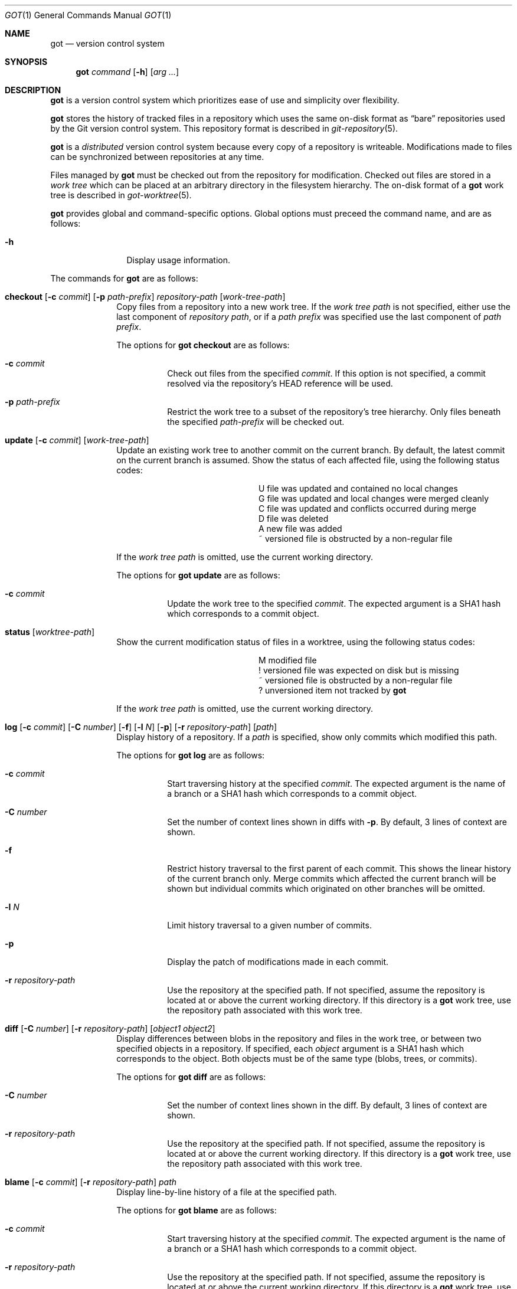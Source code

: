 .\"
.\" Copyright (c) 2017 Martin Pieuchot
.\" Copyright (c) 2018, 2019 Stefan Sperling
.\"
.\" Permission to use, copy, modify, and distribute this software for any
.\" purpose with or without fee is hereby granted, provided that the above
.\" copyright notice and this permission notice appear in all copies.
.\"
.\" THE SOFTWARE IS PROVIDED "AS IS" AND THE AUTHOR DISCLAIMS ALL WARRANTIES
.\" WITH REGARD TO THIS SOFTWARE INCLUDING ALL IMPLIED WARRANTIES OF
.\" MERCHANTABILITY AND FITNESS. IN NO EVENT SHALL THE AUTHOR BE LIABLE FOR
.\" ANY SPECIAL, DIRECT, INDIRECT, OR CONSEQUENTIAL DAMAGES OR ANY DAMAGES
.\" WHATSOEVER RESULTING FROM LOSS OF USE, DATA OR PROFITS, WHETHER IN AN
.\" ACTION OF CONTRACT, NEGLIGENCE OR OTHER TORTIOUS ACTION, ARISING OUT OF
.\" OR IN CONNECTION WITH THE USE OR PERFORMANCE OF THIS SOFTWARE.
.\"
.Dd $Mdocdate$
.Dt GOT 1
.Os
.Sh NAME
.Nm got
.Nd version control system
.Sh SYNOPSIS
.Nm
.Ar command
.Op Fl h
.Op Ar arg ...
.Sh DESCRIPTION
.Nm
is a version control system which prioritizes ease of use and simplicity
over flexibility.
.Pp
.Nm
stores the history of tracked files in a repository which uses
the same on-disk format as
.Dq bare
repositories used by the Git version control system.
This repository format is described in
.Xr git-repository 5 .
.Pp
.Nm
is a
.Em distributed
version control system because every copy of a repository is writeable.
Modifications made to files can be synchronized between repositories
at any time.
.Pp
Files managed by
.Nm
must be checked out from the repository for modification.
Checked out files are stored in a
.Em work tree
which can be placed at an arbitrary directory in the filesystem hierarchy.
The on-disk format of a
.Nm
work tree is described in
.Xr got-worktree 5 .
.Pp
.Nm
provides global and command-specific options.
Global options must preceed the command name, and are as follows:
.Bl -tag -width tenletters
.It Fl h
Display usage information.
.El
.Pp
The commands for
.Nm
are as follows:
.Bl -tag -width checkout
.It Cm checkout [ Fl c Ar commit ] [ Fl p Ar path-prefix ] repository-path [ work-tree-path ]
Copy files from a repository into a new work tree.
If the
.Ar work tree path
is not specified, either use the last component of
.Ar repository path ,
or if a
.Ar path prefix
was specified use the last component of
.Ar path prefix .
.Pp
The options for
.Cm got checkout
are as follows:
.Bl -tag -width Ds
.It Fl c Ar commit
Check out files from the specified
.Ar commit .
If this option is not specified, a commit resolved via the repository's HEAD
reference will be used.
.It Fl p Ar path-prefix
Restrict the work tree to a subset of the repository's tree hierarchy.
Only files beneath the specified
.Ar path-prefix
will be checked out.
.El
.It Cm update [ Fl c Ar commit ] [ work-tree-path ]
Update an existing work tree to another commit on the current branch.
By default, the latest commit on the current branch is assumed.
Show the status of each affected file, using the following status codes:
.Bl -column YXZ description
.It U Ta file was updated and contained no local changes
.It G Ta file was updated and local changes were merged cleanly
.It C Ta file was updated and conflicts occurred during merge
.It D Ta file was deleted
.It A Ta new file was added
.It ~ Ta versioned file is obstructed by a non-regular file
.El
.Pp
If the
.Ar work tree path
is omitted, use the current working directory.
.Pp
.Pp
The options for
.Cm got update
are as follows:
.Bl -tag -width Ds
.It Fl c Ar commit
Update the work tree to the specified
.Ar commit .
The expected argument is a SHA1 hash which corresponds to a commit object.
.El
.It Cm status [ Ar worktree-path ]
Show the current modification status of files in a worktree,
using the following status codes:
.Bl -column YXZ description
.It M Ta modified file
.It ! Ta versioned file was expected on disk but is missing
.It ~ Ta versioned file is obstructed by a non-regular file
.It ? Ta unversioned item not tracked by
.Nm
.El
.Pp
If the
.Ar work tree path
is omitted, use the current working directory.
.It Cm log [ Fl c Ar commit ] [ Fl C Ar number ] [ Fl f ] [ Fl l Ar N ] [ Fl p ] [ Fl r Ar repository-path ] [ path ]
Display history of a repository.
If a
.Ar path
is specified, show only commits which modified this path.
.Pp
The options for
.Cm got log
are as follows:
.Bl -tag -width Ds
.It Fl c Ar commit
Start traversing history at the specified
.Ar commit .
The expected argument is the name of a branch or a SHA1 hash which corresponds
to a commit object.
.It Fl C Ar number
Set the number of context lines shown in diffs with
.Fl p .
By default, 3 lines of context are shown.
.It Fl f
Restrict history traversal to the first parent of each commit.
This shows the linear history of the current branch only.
Merge commits which affected the current branch will be shown but
individual commits which originated on other branches will be omitted.
.It Fl l Ar N
Limit history traversal to a given number of commits.
.It Fl p
Display the patch of modifications made in each commit.
.It Fl r Ar repository-path
Use the repository at the specified path.
If not specified, assume the repository is located at or above the current
working directory.
If this directory is a
.Nm
work tree, use the repository path associated with this work tree.
.El
.It Cm diff [ Fl C Ar number ] [ Fl r Ar repository-path ] [ Ar object1 Ar object2 ]
Display differences between blobs in the repository and files in the
work tree, or between two specified objects in a repository.
If specified, each
.Ar object
argument is a SHA1 hash which corresponds to the object.
Both objects must be of the same type (blobs, trees, or commits).
.Pp
The options for
.Cm got diff
are as follows:
.Bl -tag -width Ds
.It Fl C Ar number
Set the number of context lines shown in the diff.
By default, 3 lines of context are shown.
.It Fl r Ar repository-path
Use the repository at the specified path.
If not specified, assume the repository is located at or above the current
working directory.
If this directory is a
.Nm
work tree, use the repository path associated with this work tree.
.El
.It Cm blame [ Fl c Ar commit ] [ Fl r Ar repository-path ] Ar path
Display line-by-line history of a file at the specified path.
.Pp
The options for
.Cm got blame
are as follows:
.Bl -tag -width Ds
.It Fl c Ar commit
Start traversing history at the specified
.Ar commit .
The expected argument is the name of a branch or a SHA1 hash which corresponds
to a commit object.
.It Fl r Ar repository-path
Use the repository at the specified path.
If not specified, assume the repository is located at or above the current
working directory.
If this directory is a
.Nm
work tree, use the repository path associated with this work tree.
.El
.It Cm tree [ Fl c Ar commit ] [ Fl r Ar repository-path ] [ Fl i ] [ Fl R] [ Ar path ]
Display a listing of files and directories at the specified
directory path in the repository.
If no
.Ar path
is specified, list the repository path corresponding to the current
directory of the work tree, or the root directory of the repository
if there is no work tree.
.Pp
The options for
.Cm got tree
are as follows:
.Bl -tag -width Ds
.It Fl c Ar commit
List files and directories as they appear in the specified
.Ar commit .
The expected argument is the name of a branch or a SHA1 hash which corresponds
to a commit object.
.It Fl r Ar repository-path
Use the repository at the specified path.
If not specified, assume the repository is located at or above the current
working directory.
If this directory is a
.Nm
work tree, use the repository path associated with this work tree.
.It Fl i
Show object IDs of files (blob objects) and directories (tree objects).
.It Fl R
Recurse into sub-directories in the repository.
.El
.Sh EXIT STATUS
.Ex -std got
.Sh EXAMPLES
Check out a work tree of
.Ox
kernel sources from a Git repository at /var/repo/openbsd-src to ~/sys:
.Pp
.Dl $ got checkout -p sys /var/repo/openbsd-src ~/sys
.Sh SEE ALSO
.Xr git-repository 5
.Xr got-worktree 5
.Sh AUTHORS
.An Stefan Sperling Aq Mt stsp@openbsd.org
.An Martin Pieuchot Aq Mt mpi@openbsd.org
